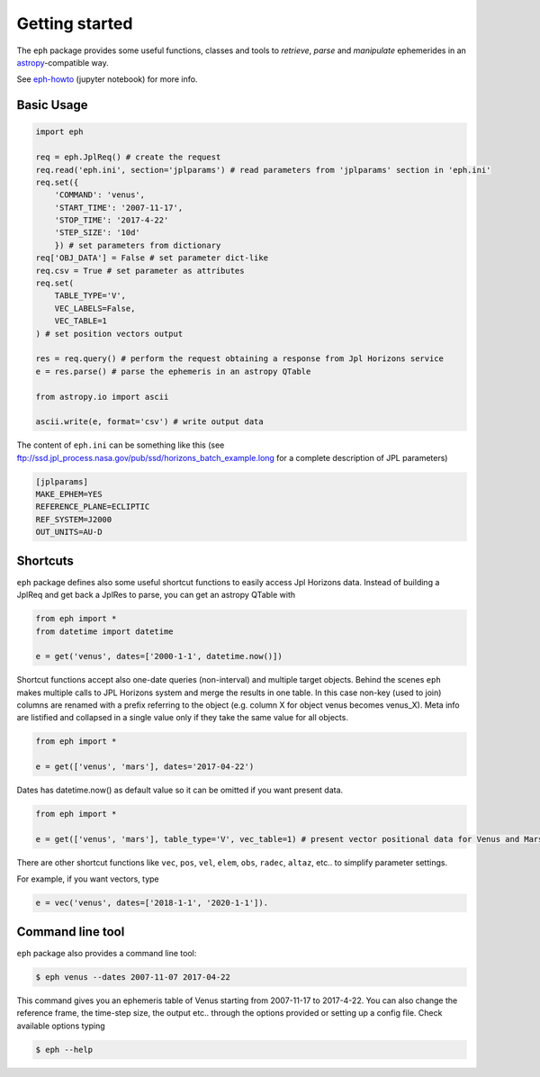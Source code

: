 Getting started
===============

The ``eph`` package provides some useful functions, classes and tools
to *retrieve*, *parse* and *manipulate* ephemerides
in an `astropy <http://www.astropy.org/>`_-compatible way.

See `eph-howto`_ (jupyter notebook) for more info.

.. _eph-howto: https://nbviewer.jupyter.org/github/bluephlavio/edu/blob/master/eph-howto.ipynb

Basic Usage
-----------

.. code-block:: python

    import eph

    req = eph.JplReq() # create the request
    req.read('eph.ini', section='jplparams') # read parameters from 'jplparams' section in 'eph.ini'
    req.set({
        'COMMAND': 'venus',
        'START_TIME': '2007-11-17',
        'STOP_TIME': '2017-4-22'
        'STEP_SIZE': '10d'
        }) # set parameters from dictionary
    req['OBJ_DATA'] = False # set parameter dict-like
    req.csv = True # set parameter as attributes
    req.set(
        TABLE_TYPE='V',
        VEC_LABELS=False,
        VEC_TABLE=1
    ) # set position vectors output

    res = req.query() # perform the request obtaining a response from Jpl Horizons service
    e = res.parse() # parse the ephemeris in an astropy QTable

    from astropy.io import ascii

    ascii.write(e, format='csv') # write output data

The content of ``eph.ini`` can be something like this
(see ftp://ssd.jpl_process.nasa.gov/pub/ssd/horizons_batch_example.long
for a complete description of JPL parameters)

.. code-block:: ini

    [jplparams]
    MAKE_EPHEM=YES
    REFERENCE_PLANE=ECLIPTIC
    REF_SYSTEM=J2000
    OUT_UNITS=AU-D

Shortcuts
---------

``eph`` package defines also some useful shortcut functions to easily access Jpl Horizons data.
Instead of building a JplReq and get back a JplRes to parse, you can get an astropy QTable with

.. code-block:: python

    from eph import *
    from datetime import datetime

    e = get('venus', dates=['2000-1-1', datetime.now()])

Shortcut functions accept also one-date queries (non-interval) and multiple target objects.
Behind the scenes ``eph`` makes multiple calls to JPL Horizons system and merge the results in one
table. In this case non-key (used to join) columns are renamed with a prefix referring to the object
(e.g. column X for object venus becomes venus_X).
Meta info are listified and collapsed in a single value only if they take the same value for all objects.

.. code-block:: python

    from eph import *

    e = get(['venus', 'mars'], dates='2017-04-22')

Dates has datetime.now() as default value so it can be omitted if you want present data.

.. code-block:: python

    from eph import *

    e = get(['venus', 'mars'], table_type='V', vec_table=1) # present vector positional data for Venus and Mars

There are other shortcut functions like ``vec``, ``pos``, ``vel``, ``elem``, ``obs``, ``radec``, ``altaz``, etc.. to
simplify parameter settings.

For example, if you want vectors, type

.. code-block:: python

    e = vec('venus', dates=['2018-1-1', '2020-1-1']).


Command line tool
-----------------

``eph`` package also provides a command line tool:

.. code-block:: bash

    $ eph venus --dates 2007-11-07 2017-04-22

This command gives you an ephemeris table of Venus starting from 2007-11-17 to 2017-4-22.
You can also change the reference frame, the time-step size, the output etc..
through the options provided or setting up a config file. Check available options typing

.. code-block:: bash

    $ eph --help
